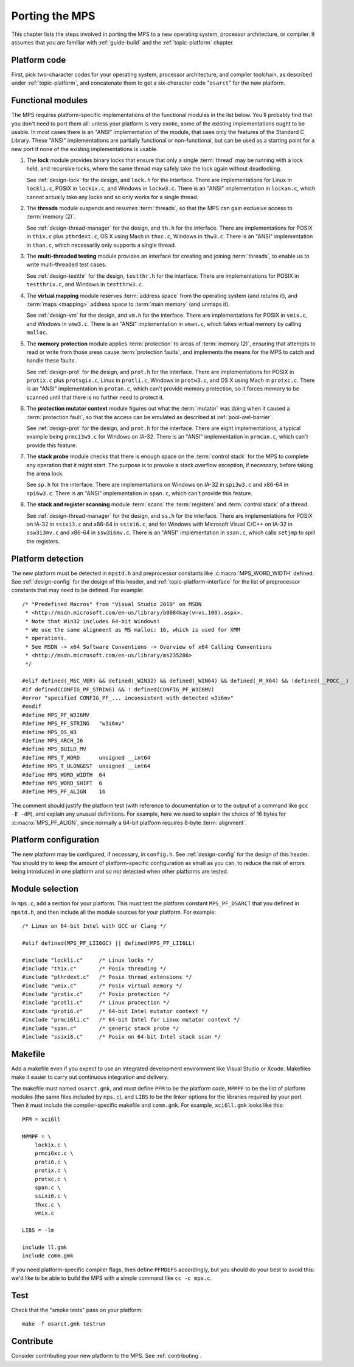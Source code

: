 .. _topic-porting:

Porting the MPS
===============

This chapter lists the steps involved in porting the MPS to a new
operating system, processor architecture, or compiler. It assumes that
you are familiar with :ref:`guide-build` and the :ref:`topic-platform`
chapter.


Platform code
-------------

First, pick two-character codes for your operating system, processor
architecture, and compiler toolchain, as described under
:ref:`topic-platform`, and concatenate them to get a six-character
code "``osarct``" for the new platform.


Functional modules
------------------

The MPS requires platform-specific implementations of the functional
modules in the list below. You'll probably find that you don't need to
port them all: unless your platform is very exotic, some of the
existing implementations ought to be usable. In most cases there is an
"ANSI" implementation of the module, that uses only the features of
the Standard C Library. These "ANSI" implementations are partially
functional or non-functional, but can be used as a starting point for
a new port if none of the existing implementations is usable.

#. The **lock** module provides binary locks that ensure that only a
   single :term:`thread` may be running with a lock held, and
   recursive locks, where the same thread may safely take the lock
   again without deadlocking.

   See :ref:`design-lock` for the design, and ``lock.h`` for the
   interface. There are implementations for Linux in ``lockli.c``,
   POSIX in ``lockix.c``, and Windows in ``lockw3.c``. There is an
   "ANSI" implementation in ``lockan.c``, which cannot actually take
   any locks and so only works for a single thread.

#. The **threads** module suspends and resumes :term:`threads`, so
   that the MPS can gain exclusive access to :term:`memory (2)`.

   See :ref:`design-thread-manager` for the design, and ``th.h`` for
   the interface. There are implementations for POSIX in ``thix.c``
   plus ``pthrdext.c``, OS X using Mach in ``thxc.c``, Windows in
   ``thw3.c``. There is an "ANSI" implementation in ``than.c``, which
   necessarily only supports a single thread.

#. The **multi-threaded testing** module provides an interface for
   creating and joining :term:`threads`, to enable us to write
   multi-threaded test cases.
   
   See :ref:`design-testthr` for the design, ``testthr.h`` for the
   interface. There are implementations for POSIX in ``testthrix.c``,
   and Windows in ``testthrw3.c``.

#. The **virtual mapping** module reserves :term:`address space` from
   the operating system (and returns it), and :term:`maps <mapping>`
   address space to :term:`main memory` (and unmaps it).

   See :ref:`design-vm` for the design, and ``vm.h`` for the
   interface. There are implementations for POSIX in ``vmix.c``, and
   Windows in ``vmw3.c``. There is an "ANSI" implementation in
   ``vman.c``, which fakes virtual memory by calling ``malloc``.

#. The **memory protection** module applies :term:`protection` to
   areas of :term:`memory (2)`, ensuring that attempts to read or
   write from those areas cause :term:`protection faults`, and
   implements the means for the MPS to catch and handle these faults.

   See :ref:`design-prot` for the design, and ``prot.h`` for the
   interface. There are implementations for POSIX in ``protix.c`` plus
   ``protsgix.c``, Linux in ``protli.c``, Windows in ``protw3.c``, and
   OS X using Mach in ``protxc.c``. There is an "ANSI" implementation
   in ``protan.c``, which can't provide memory protection, so it
   forces memory to be scanned until that there is no further need to
   protect it.

#. The **protection mutator context** module figures out what the
   :term:`mutator` was doing when it caused a :term:`protection
   fault`, so that the access can be emulated as described at
   :ref:`pool-awl-barrier`.

   See :ref:`design-prot` for the design, and ``prot.h`` for the
   interface. There are eight implementations, a typical example being
   ``prmci3w3.c`` for Windows on IA-32. There is an "ANSI"
   implementation in ``prmcan.c``, which can't provide this feature.

#. The **stack probe** module checks that there is enough space on the
   :term:`control stack` for the MPS to complete any operation that it
   might start. The purpose is to provoke a stack overflow exception,
   if necessary, before taking the arena lock.

   See ``sp.h`` for the interface. There are implementations on
   Windows on IA-32 in ``spi3w3.c`` and x86-64 in ``spi6w3.c``. There
   is an "ANSI" implementation in ``span.c``, which can't provide this
   feature.

#. The **stack and register scanning** module :term:`scans` the
   :term:`registers` and :term:`control stack` of a thread.

   See :ref:`design-thread-manager` for the design, and ``ss.h`` for
   the interface. There are implementations for POSIX on IA-32 in
   ``ssixi3.c`` and x86-64 in ``ssixi6.c``, and for Windows with
   Microsoft Visual C/C++ on IA-32 in ``ssw3i3mv.c`` and x86-64 in
   ``ssw3i6mv.c``. There is an "ANSI" implementation in ``ssan.c``,
   which calls ``setjmp`` to spill the registers.


Platform detection
------------------

The new platform must be detected in ``mpstd.h`` and preprocessor
constants like :c:macro:`MPS_WORD_WIDTH` defined. See
:ref:`design-config` for the design of this header, and
:ref:`topic-platform-interface` for the list of preprocessor constants
that may need to be defined. For example::

    /* "Predefined Macros" from "Visual Studio 2010" on MSDN
     * <http://msdn.microsoft.com/en-us/library/b0084kay(v=vs.100).aspx>.
     * Note that Win32 includes 64-bit Windows!
     * We use the same alignment as MS malloc: 16, which is used for XMM
     * operations.
     * See MSDN -> x64 Software Conventions -> Overview of x64 Calling Conventions
     * <http://msdn.microsoft.com/en-us/library/ms235286> 
     */

    #elif defined(_MSC_VER) && defined(_WIN32) && defined(_WIN64) && defined(_M_X64) && !defined(__POCC__)
    #if defined(CONFIG_PF_STRING) && ! defined(CONFIG_PF_W3I6MV)
    #error "specified CONFIG_PF_... inconsistent with detected w3i6mv"
    #endif
    #define MPS_PF_W3I6MV
    #define MPS_PF_STRING   "w3i6mv"
    #define MPS_OS_W3
    #define MPS_ARCH_I6
    #define MPS_BUILD_MV
    #define MPS_T_WORD      unsigned __int64
    #define MPS_T_ULONGEST  unsigned __int64
    #define MPS_WORD_WIDTH  64
    #define MPS_WORD_SHIFT  6
    #define MPS_PF_ALIGN    16

The comment should justify the platform test (with reference to
documentation or to the output of a command like ``gcc -E -dM``), and
explain any unusual definitions. For example, here we need to explain
the choice of 16 bytes for :c:macro:`MPS_PF_ALIGN`, since normally a
64-bit platform requires 8-byte :term:`alignment`.


Platform configuration
----------------------

The new platform may be configured, if necessary, in ``config.h``. See
:ref:`design-config` for the design of this header. You should try to
keep the amount of platform-specific configuration as small as you
can, to reduce the risk of errors being introduced in one platform and
so not detected when other platforms are tested.


Module selection
----------------

In ``mps.c``, add a section for your platform. This must test the
platform constant ``MPS_PF_OSARCT`` that you defined in ``mpstd.h``,
and then include all the module sources for your platform. For
example::

    /* Linux on 64-bit Intel with GCC or Clang */

    #elif defined(MPS_PF_LII6GC) || defined(MPS_PF_LII6LL)

    #include "lockli.c"     /* Linux locks */
    #include "thix.c"       /* Posix threading */
    #include "pthrdext.c"   /* Posix thread extensions */
    #include "vmix.c"       /* Posix virtual memory */
    #include "protix.c"     /* Posix protection */
    #include "protli.c"     /* Linux protection */
    #include "proti6.c"     /* 64-bit Intel mutator context */
    #include "prmci6li.c"   /* 64-bit Intel for Linux mutator context */
    #include "span.c"       /* generic stack probe */
    #include "ssixi6.c"     /* Posix on 64-bit Intel stack scan */


Makefile
--------

Add a makefile even if you expect to use an integrated development
environment like Visual Studio or Xcode. Makefiles make it easier to
carry out continuous integration and delivery.

The makefile must named ``osarct.gmk``, and must define ``PFM`` to be
the platform code, ``MPMPF`` to be the list of platform modules (the
same files included by ``mps.c``), and ``LIBS`` to be the linker
options for the libraries required by your port. Then it must include
the compiler-specific makefile and ``comm.gmk``. For example,
``xci6ll.gmk`` looks like this::

    PFM = xci6ll

    MPMPF = \
        lockix.c \
        prmci6xc.c \
        proti6.c \
        protix.c \
        protxc.c \
        span.c \
        ssixi6.c \
        thxc.c \
        vmix.c

    LIBS = -lm

    include ll.gmk
    include comm.gmk

If you need platform-specific compiler flags, then define ``PFMDEFS``
accordingly, but you should do your best to avoid this: we'd like to
be able to build the MPS with a simple command like ``cc -c mps.c``.


Test
----

Check that the "smoke tests" pass on your platform::

    make -f osarct.gmk testrun


Contribute
----------

Consider contributing your new platform to the MPS. See
:ref:`contributing`.
